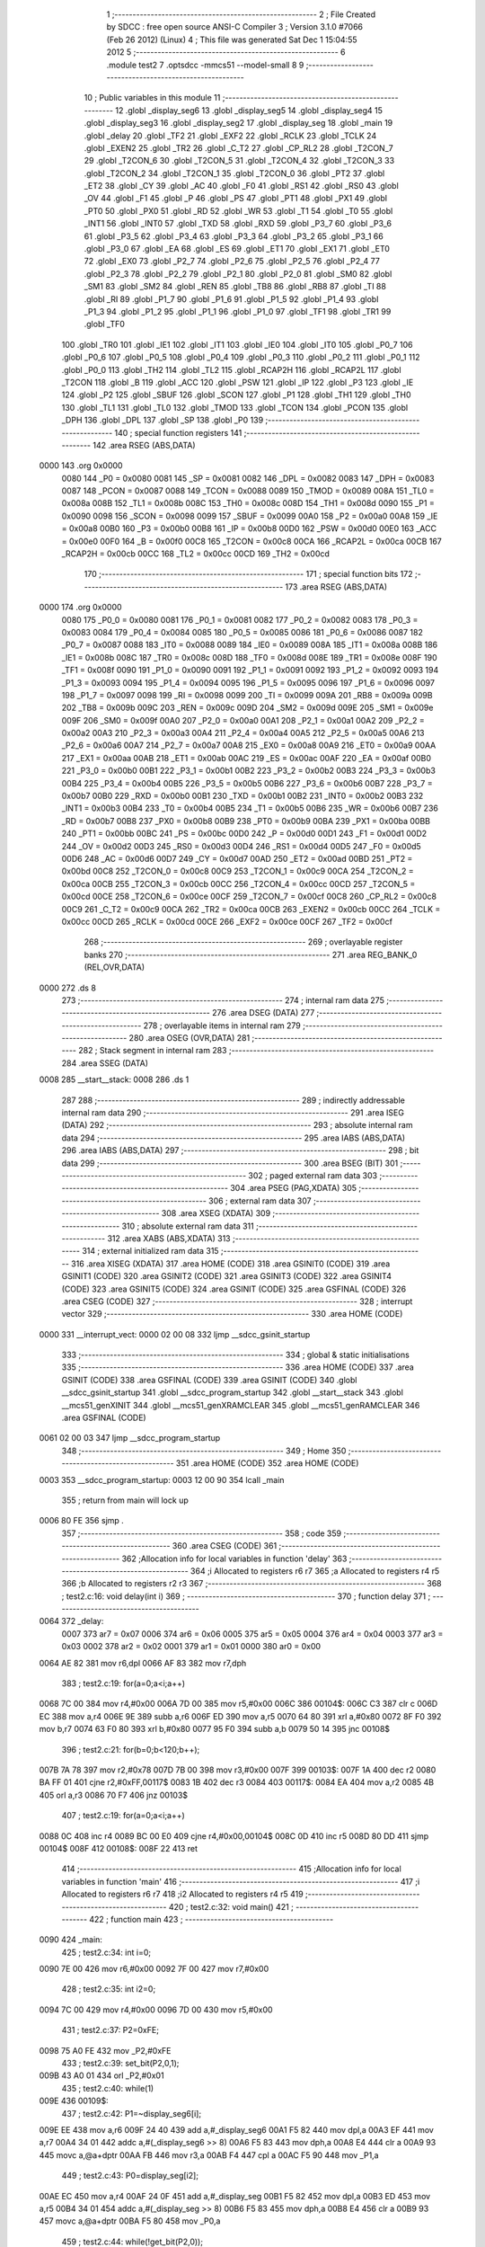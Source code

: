                               1 ;--------------------------------------------------------
                              2 ; File Created by SDCC : free open source ANSI-C Compiler
                              3 ; Version 3.1.0 #7066 (Feb 26 2012) (Linux)
                              4 ; This file was generated Sat Dec  1 15:04:55 2012
                              5 ;--------------------------------------------------------
                              6 	.module test2
                              7 	.optsdcc -mmcs51 --model-small
                              8 	
                              9 ;--------------------------------------------------------
                             10 ; Public variables in this module
                             11 ;--------------------------------------------------------
                             12 	.globl _display_seg6
                             13 	.globl _display_seg5
                             14 	.globl _display_seg4
                             15 	.globl _display_seg3
                             16 	.globl _display_seg2
                             17 	.globl _display_seg
                             18 	.globl _main
                             19 	.globl _delay
                             20 	.globl _TF2
                             21 	.globl _EXF2
                             22 	.globl _RCLK
                             23 	.globl _TCLK
                             24 	.globl _EXEN2
                             25 	.globl _TR2
                             26 	.globl _C_T2
                             27 	.globl _CP_RL2
                             28 	.globl _T2CON_7
                             29 	.globl _T2CON_6
                             30 	.globl _T2CON_5
                             31 	.globl _T2CON_4
                             32 	.globl _T2CON_3
                             33 	.globl _T2CON_2
                             34 	.globl _T2CON_1
                             35 	.globl _T2CON_0
                             36 	.globl _PT2
                             37 	.globl _ET2
                             38 	.globl _CY
                             39 	.globl _AC
                             40 	.globl _F0
                             41 	.globl _RS1
                             42 	.globl _RS0
                             43 	.globl _OV
                             44 	.globl _F1
                             45 	.globl _P
                             46 	.globl _PS
                             47 	.globl _PT1
                             48 	.globl _PX1
                             49 	.globl _PT0
                             50 	.globl _PX0
                             51 	.globl _RD
                             52 	.globl _WR
                             53 	.globl _T1
                             54 	.globl _T0
                             55 	.globl _INT1
                             56 	.globl _INT0
                             57 	.globl _TXD
                             58 	.globl _RXD
                             59 	.globl _P3_7
                             60 	.globl _P3_6
                             61 	.globl _P3_5
                             62 	.globl _P3_4
                             63 	.globl _P3_3
                             64 	.globl _P3_2
                             65 	.globl _P3_1
                             66 	.globl _P3_0
                             67 	.globl _EA
                             68 	.globl _ES
                             69 	.globl _ET1
                             70 	.globl _EX1
                             71 	.globl _ET0
                             72 	.globl _EX0
                             73 	.globl _P2_7
                             74 	.globl _P2_6
                             75 	.globl _P2_5
                             76 	.globl _P2_4
                             77 	.globl _P2_3
                             78 	.globl _P2_2
                             79 	.globl _P2_1
                             80 	.globl _P2_0
                             81 	.globl _SM0
                             82 	.globl _SM1
                             83 	.globl _SM2
                             84 	.globl _REN
                             85 	.globl _TB8
                             86 	.globl _RB8
                             87 	.globl _TI
                             88 	.globl _RI
                             89 	.globl _P1_7
                             90 	.globl _P1_6
                             91 	.globl _P1_5
                             92 	.globl _P1_4
                             93 	.globl _P1_3
                             94 	.globl _P1_2
                             95 	.globl _P1_1
                             96 	.globl _P1_0
                             97 	.globl _TF1
                             98 	.globl _TR1
                             99 	.globl _TF0
                            100 	.globl _TR0
                            101 	.globl _IE1
                            102 	.globl _IT1
                            103 	.globl _IE0
                            104 	.globl _IT0
                            105 	.globl _P0_7
                            106 	.globl _P0_6
                            107 	.globl _P0_5
                            108 	.globl _P0_4
                            109 	.globl _P0_3
                            110 	.globl _P0_2
                            111 	.globl _P0_1
                            112 	.globl _P0_0
                            113 	.globl _TH2
                            114 	.globl _TL2
                            115 	.globl _RCAP2H
                            116 	.globl _RCAP2L
                            117 	.globl _T2CON
                            118 	.globl _B
                            119 	.globl _ACC
                            120 	.globl _PSW
                            121 	.globl _IP
                            122 	.globl _P3
                            123 	.globl _IE
                            124 	.globl _P2
                            125 	.globl _SBUF
                            126 	.globl _SCON
                            127 	.globl _P1
                            128 	.globl _TH1
                            129 	.globl _TH0
                            130 	.globl _TL1
                            131 	.globl _TL0
                            132 	.globl _TMOD
                            133 	.globl _TCON
                            134 	.globl _PCON
                            135 	.globl _DPH
                            136 	.globl _DPL
                            137 	.globl _SP
                            138 	.globl _P0
                            139 ;--------------------------------------------------------
                            140 ; special function registers
                            141 ;--------------------------------------------------------
                            142 	.area RSEG    (ABS,DATA)
   0000                     143 	.org 0x0000
                    0080    144 _P0	=	0x0080
                    0081    145 _SP	=	0x0081
                    0082    146 _DPL	=	0x0082
                    0083    147 _DPH	=	0x0083
                    0087    148 _PCON	=	0x0087
                    0088    149 _TCON	=	0x0088
                    0089    150 _TMOD	=	0x0089
                    008A    151 _TL0	=	0x008a
                    008B    152 _TL1	=	0x008b
                    008C    153 _TH0	=	0x008c
                    008D    154 _TH1	=	0x008d
                    0090    155 _P1	=	0x0090
                    0098    156 _SCON	=	0x0098
                    0099    157 _SBUF	=	0x0099
                    00A0    158 _P2	=	0x00a0
                    00A8    159 _IE	=	0x00a8
                    00B0    160 _P3	=	0x00b0
                    00B8    161 _IP	=	0x00b8
                    00D0    162 _PSW	=	0x00d0
                    00E0    163 _ACC	=	0x00e0
                    00F0    164 _B	=	0x00f0
                    00C8    165 _T2CON	=	0x00c8
                    00CA    166 _RCAP2L	=	0x00ca
                    00CB    167 _RCAP2H	=	0x00cb
                    00CC    168 _TL2	=	0x00cc
                    00CD    169 _TH2	=	0x00cd
                            170 ;--------------------------------------------------------
                            171 ; special function bits
                            172 ;--------------------------------------------------------
                            173 	.area RSEG    (ABS,DATA)
   0000                     174 	.org 0x0000
                    0080    175 _P0_0	=	0x0080
                    0081    176 _P0_1	=	0x0081
                    0082    177 _P0_2	=	0x0082
                    0083    178 _P0_3	=	0x0083
                    0084    179 _P0_4	=	0x0084
                    0085    180 _P0_5	=	0x0085
                    0086    181 _P0_6	=	0x0086
                    0087    182 _P0_7	=	0x0087
                    0088    183 _IT0	=	0x0088
                    0089    184 _IE0	=	0x0089
                    008A    185 _IT1	=	0x008a
                    008B    186 _IE1	=	0x008b
                    008C    187 _TR0	=	0x008c
                    008D    188 _TF0	=	0x008d
                    008E    189 _TR1	=	0x008e
                    008F    190 _TF1	=	0x008f
                    0090    191 _P1_0	=	0x0090
                    0091    192 _P1_1	=	0x0091
                    0092    193 _P1_2	=	0x0092
                    0093    194 _P1_3	=	0x0093
                    0094    195 _P1_4	=	0x0094
                    0095    196 _P1_5	=	0x0095
                    0096    197 _P1_6	=	0x0096
                    0097    198 _P1_7	=	0x0097
                    0098    199 _RI	=	0x0098
                    0099    200 _TI	=	0x0099
                    009A    201 _RB8	=	0x009a
                    009B    202 _TB8	=	0x009b
                    009C    203 _REN	=	0x009c
                    009D    204 _SM2	=	0x009d
                    009E    205 _SM1	=	0x009e
                    009F    206 _SM0	=	0x009f
                    00A0    207 _P2_0	=	0x00a0
                    00A1    208 _P2_1	=	0x00a1
                    00A2    209 _P2_2	=	0x00a2
                    00A3    210 _P2_3	=	0x00a3
                    00A4    211 _P2_4	=	0x00a4
                    00A5    212 _P2_5	=	0x00a5
                    00A6    213 _P2_6	=	0x00a6
                    00A7    214 _P2_7	=	0x00a7
                    00A8    215 _EX0	=	0x00a8
                    00A9    216 _ET0	=	0x00a9
                    00AA    217 _EX1	=	0x00aa
                    00AB    218 _ET1	=	0x00ab
                    00AC    219 _ES	=	0x00ac
                    00AF    220 _EA	=	0x00af
                    00B0    221 _P3_0	=	0x00b0
                    00B1    222 _P3_1	=	0x00b1
                    00B2    223 _P3_2	=	0x00b2
                    00B3    224 _P3_3	=	0x00b3
                    00B4    225 _P3_4	=	0x00b4
                    00B5    226 _P3_5	=	0x00b5
                    00B6    227 _P3_6	=	0x00b6
                    00B7    228 _P3_7	=	0x00b7
                    00B0    229 _RXD	=	0x00b0
                    00B1    230 _TXD	=	0x00b1
                    00B2    231 _INT0	=	0x00b2
                    00B3    232 _INT1	=	0x00b3
                    00B4    233 _T0	=	0x00b4
                    00B5    234 _T1	=	0x00b5
                    00B6    235 _WR	=	0x00b6
                    00B7    236 _RD	=	0x00b7
                    00B8    237 _PX0	=	0x00b8
                    00B9    238 _PT0	=	0x00b9
                    00BA    239 _PX1	=	0x00ba
                    00BB    240 _PT1	=	0x00bb
                    00BC    241 _PS	=	0x00bc
                    00D0    242 _P	=	0x00d0
                    00D1    243 _F1	=	0x00d1
                    00D2    244 _OV	=	0x00d2
                    00D3    245 _RS0	=	0x00d3
                    00D4    246 _RS1	=	0x00d4
                    00D5    247 _F0	=	0x00d5
                    00D6    248 _AC	=	0x00d6
                    00D7    249 _CY	=	0x00d7
                    00AD    250 _ET2	=	0x00ad
                    00BD    251 _PT2	=	0x00bd
                    00C8    252 _T2CON_0	=	0x00c8
                    00C9    253 _T2CON_1	=	0x00c9
                    00CA    254 _T2CON_2	=	0x00ca
                    00CB    255 _T2CON_3	=	0x00cb
                    00CC    256 _T2CON_4	=	0x00cc
                    00CD    257 _T2CON_5	=	0x00cd
                    00CE    258 _T2CON_6	=	0x00ce
                    00CF    259 _T2CON_7	=	0x00cf
                    00C8    260 _CP_RL2	=	0x00c8
                    00C9    261 _C_T2	=	0x00c9
                    00CA    262 _TR2	=	0x00ca
                    00CB    263 _EXEN2	=	0x00cb
                    00CC    264 _TCLK	=	0x00cc
                    00CD    265 _RCLK	=	0x00cd
                    00CE    266 _EXF2	=	0x00ce
                    00CF    267 _TF2	=	0x00cf
                            268 ;--------------------------------------------------------
                            269 ; overlayable register banks
                            270 ;--------------------------------------------------------
                            271 	.area REG_BANK_0	(REL,OVR,DATA)
   0000                     272 	.ds 8
                            273 ;--------------------------------------------------------
                            274 ; internal ram data
                            275 ;--------------------------------------------------------
                            276 	.area DSEG    (DATA)
                            277 ;--------------------------------------------------------
                            278 ; overlayable items in internal ram 
                            279 ;--------------------------------------------------------
                            280 	.area	OSEG    (OVR,DATA)
                            281 ;--------------------------------------------------------
                            282 ; Stack segment in internal ram 
                            283 ;--------------------------------------------------------
                            284 	.area	SSEG	(DATA)
   0008                     285 __start__stack:
   0008                     286 	.ds	1
                            287 
                            288 ;--------------------------------------------------------
                            289 ; indirectly addressable internal ram data
                            290 ;--------------------------------------------------------
                            291 	.area ISEG    (DATA)
                            292 ;--------------------------------------------------------
                            293 ; absolute internal ram data
                            294 ;--------------------------------------------------------
                            295 	.area IABS    (ABS,DATA)
                            296 	.area IABS    (ABS,DATA)
                            297 ;--------------------------------------------------------
                            298 ; bit data
                            299 ;--------------------------------------------------------
                            300 	.area BSEG    (BIT)
                            301 ;--------------------------------------------------------
                            302 ; paged external ram data
                            303 ;--------------------------------------------------------
                            304 	.area PSEG    (PAG,XDATA)
                            305 ;--------------------------------------------------------
                            306 ; external ram data
                            307 ;--------------------------------------------------------
                            308 	.area XSEG    (XDATA)
                            309 ;--------------------------------------------------------
                            310 ; absolute external ram data
                            311 ;--------------------------------------------------------
                            312 	.area XABS    (ABS,XDATA)
                            313 ;--------------------------------------------------------
                            314 ; external initialized ram data
                            315 ;--------------------------------------------------------
                            316 	.area XISEG   (XDATA)
                            317 	.area HOME    (CODE)
                            318 	.area GSINIT0 (CODE)
                            319 	.area GSINIT1 (CODE)
                            320 	.area GSINIT2 (CODE)
                            321 	.area GSINIT3 (CODE)
                            322 	.area GSINIT4 (CODE)
                            323 	.area GSINIT5 (CODE)
                            324 	.area GSINIT  (CODE)
                            325 	.area GSFINAL (CODE)
                            326 	.area CSEG    (CODE)
                            327 ;--------------------------------------------------------
                            328 ; interrupt vector 
                            329 ;--------------------------------------------------------
                            330 	.area HOME    (CODE)
   0000                     331 __interrupt_vect:
   0000 02 00 08            332 	ljmp	__sdcc_gsinit_startup
                            333 ;--------------------------------------------------------
                            334 ; global & static initialisations
                            335 ;--------------------------------------------------------
                            336 	.area HOME    (CODE)
                            337 	.area GSINIT  (CODE)
                            338 	.area GSFINAL (CODE)
                            339 	.area GSINIT  (CODE)
                            340 	.globl __sdcc_gsinit_startup
                            341 	.globl __sdcc_program_startup
                            342 	.globl __start__stack
                            343 	.globl __mcs51_genXINIT
                            344 	.globl __mcs51_genXRAMCLEAR
                            345 	.globl __mcs51_genRAMCLEAR
                            346 	.area GSFINAL (CODE)
   0061 02 00 03            347 	ljmp	__sdcc_program_startup
                            348 ;--------------------------------------------------------
                            349 ; Home
                            350 ;--------------------------------------------------------
                            351 	.area HOME    (CODE)
                            352 	.area HOME    (CODE)
   0003                     353 __sdcc_program_startup:
   0003 12 00 90            354 	lcall	_main
                            355 ;	return from main will lock up
   0006 80 FE               356 	sjmp .
                            357 ;--------------------------------------------------------
                            358 ; code
                            359 ;--------------------------------------------------------
                            360 	.area CSEG    (CODE)
                            361 ;------------------------------------------------------------
                            362 ;Allocation info for local variables in function 'delay'
                            363 ;------------------------------------------------------------
                            364 ;i                         Allocated to registers r6 r7 
                            365 ;a                         Allocated to registers r4 r5 
                            366 ;b                         Allocated to registers r2 r3 
                            367 ;------------------------------------------------------------
                            368 ;	test2.c:16: void delay(int i)
                            369 ;	-----------------------------------------
                            370 ;	 function delay
                            371 ;	-----------------------------------------
   0064                     372 _delay:
                    0007    373 	ar7 = 0x07
                    0006    374 	ar6 = 0x06
                    0005    375 	ar5 = 0x05
                    0004    376 	ar4 = 0x04
                    0003    377 	ar3 = 0x03
                    0002    378 	ar2 = 0x02
                    0001    379 	ar1 = 0x01
                    0000    380 	ar0 = 0x00
   0064 AE 82               381 	mov	r6,dpl
   0066 AF 83               382 	mov	r7,dph
                            383 ;	test2.c:19: for(a=0;a<i;a++)
   0068 7C 00               384 	mov	r4,#0x00
   006A 7D 00               385 	mov	r5,#0x00
   006C                     386 00104$:
   006C C3                  387 	clr	c
   006D EC                  388 	mov	a,r4
   006E 9E                  389 	subb	a,r6
   006F ED                  390 	mov	a,r5
   0070 64 80               391 	xrl	a,#0x80
   0072 8F F0               392 	mov	b,r7
   0074 63 F0 80            393 	xrl	b,#0x80
   0077 95 F0               394 	subb	a,b
   0079 50 14               395 	jnc	00108$
                            396 ;	test2.c:21: for(b=0;b<120;b++);
   007B 7A 78               397 	mov	r2,#0x78
   007D 7B 00               398 	mov	r3,#0x00
   007F                     399 00103$:
   007F 1A                  400 	dec	r2
   0080 BA FF 01            401 	cjne	r2,#0xFF,00117$
   0083 1B                  402 	dec	r3
   0084                     403 00117$:
   0084 EA                  404 	mov	a,r2
   0085 4B                  405 	orl	a,r3
   0086 70 F7               406 	jnz	00103$
                            407 ;	test2.c:19: for(a=0;a<i;a++)
   0088 0C                  408 	inc	r4
   0089 BC 00 E0            409 	cjne	r4,#0x00,00104$
   008C 0D                  410 	inc	r5
   008D 80 DD               411 	sjmp	00104$
   008F                     412 00108$:
   008F 22                  413 	ret
                            414 ;------------------------------------------------------------
                            415 ;Allocation info for local variables in function 'main'
                            416 ;------------------------------------------------------------
                            417 ;i                         Allocated to registers r6 r7 
                            418 ;i2                        Allocated to registers r4 r5 
                            419 ;------------------------------------------------------------
                            420 ;	test2.c:32: void main()
                            421 ;	-----------------------------------------
                            422 ;	 function main
                            423 ;	-----------------------------------------
   0090                     424 _main:
                            425 ;	test2.c:34: int i=0;
   0090 7E 00               426 	mov	r6,#0x00
   0092 7F 00               427 	mov	r7,#0x00
                            428 ;	test2.c:35: int i2=0;
   0094 7C 00               429 	mov	r4,#0x00
   0096 7D 00               430 	mov	r5,#0x00
                            431 ;	test2.c:37: P2=0xFE;
   0098 75 A0 FE            432 	mov	_P2,#0xFE
                            433 ;	test2.c:39: set_bit(P2,0,1);
   009B 43 A0 01            434 	orl	_P2,#0x01
                            435 ;	test2.c:40: while(1)
   009E                     436 00109$:
                            437 ;	test2.c:42: P1=~display_seg6[i];
   009E EE                  438 	mov	a,r6
   009F 24 40               439 	add	a,#_display_seg6
   00A1 F5 82               440 	mov	dpl,a
   00A3 EF                  441 	mov	a,r7
   00A4 34 01               442 	addc	a,#(_display_seg6 >> 8)
   00A6 F5 83               443 	mov	dph,a
   00A8 E4                  444 	clr	a
   00A9 93                  445 	movc	a,@a+dptr
   00AA FB                  446 	mov	r3,a
   00AB F4                  447 	cpl	a
   00AC F5 90               448 	mov	_P1,a
                            449 ;	test2.c:43: P0=display_seg[i2];
   00AE EC                  450 	mov	a,r4
   00AF 24 0F               451 	add	a,#_display_seg
   00B1 F5 82               452 	mov	dpl,a
   00B3 ED                  453 	mov	a,r5
   00B4 34 01               454 	addc	a,#(_display_seg >> 8)
   00B6 F5 83               455 	mov	dph,a
   00B8 E4                  456 	clr	a
   00B9 93                  457 	movc	a,@a+dptr
   00BA F5 80               458 	mov	_P0,a
                            459 ;	test2.c:44: while(!get_bit(P2,0));
   00BC                     460 00101$:
   00BC E5 A0               461 	mov	a,_P2
   00BE 30 E0 FB            462 	jnb	acc.0,00101$
                            463 ;	test2.c:46: i++;
   00C1 0E                  464 	inc	r6
   00C2 BE 00 01            465 	cjne	r6,#0x00,00119$
   00C5 0F                  466 	inc	r7
   00C6                     467 00119$:
                            468 ;	test2.c:47: /*if(tmp==0)*/i2++;
   00C6 0C                  469 	inc	r4
   00C7 BC 00 01            470 	cjne	r4,#0x00,00120$
   00CA 0D                  471 	inc	r5
   00CB                     472 00120$:
                            473 ;	test2.c:48: if(display_seg6[i]==0x11)i=0;
   00CB EE                  474 	mov	a,r6
   00CC 24 40               475 	add	a,#_display_seg6
   00CE F5 82               476 	mov	dpl,a
   00D0 EF                  477 	mov	a,r7
   00D1 34 01               478 	addc	a,#(_display_seg6 >> 8)
   00D3 F5 83               479 	mov	dph,a
   00D5 E4                  480 	clr	a
   00D6 93                  481 	movc	a,@a+dptr
   00D7 FB                  482 	mov	r3,a
   00D8 BB 11 04            483 	cjne	r3,#0x11,00105$
   00DB 7E 00               484 	mov	r6,#0x00
   00DD 7F 00               485 	mov	r7,#0x00
   00DF                     486 00105$:
                            487 ;	test2.c:49: if(i2>9)i2=0;
   00DF C3                  488 	clr	c
   00E0 74 09               489 	mov	a,#0x09
   00E2 9C                  490 	subb	a,r4
   00E3 E4                  491 	clr	a
   00E4 64 80               492 	xrl	a,#0x80
   00E6 8D F0               493 	mov	b,r5
   00E8 63 F0 80            494 	xrl	b,#0x80
   00EB 95 F0               495 	subb	a,b
   00ED 50 04               496 	jnc	00107$
   00EF 7C 00               497 	mov	r4,#0x00
   00F1 7D 00               498 	mov	r5,#0x00
   00F3                     499 00107$:
                            500 ;	test2.c:52: delay(200);
   00F3 90 00 C8            501 	mov	dptr,#0x00C8
   00F6 C0 07               502 	push	ar7
   00F8 C0 06               503 	push	ar6
   00FA C0 05               504 	push	ar5
   00FC C0 04               505 	push	ar4
   00FE 12 00 64            506 	lcall	_delay
   0101 D0 04               507 	pop	ar4
   0103 D0 05               508 	pop	ar5
   0105 D0 06               509 	pop	ar6
   0107 D0 07               510 	pop	ar7
   0109 80 93               511 	sjmp	00109$
                            512 	.area CSEG    (CODE)
                            513 	.area CONST   (CODE)
   010F                     514 _display_seg:
   010F C0                  515 	.db #0xC0	; 192
   0110 F9                  516 	.db #0xF9	; 249
   0111 A4                  517 	.db #0xA4	; 164
   0112 B0                  518 	.db #0xB0	; 176
   0113 99                  519 	.db #0x99	; 153
   0114 92                  520 	.db #0x92	; 146
   0115 82                  521 	.db #0x82	; 130
   0116 F8                  522 	.db #0xF8	; 248
   0117 80                  523 	.db #0x80	; 128
   0118 90                  524 	.db #0x90	; 144
   0119 7F                  525 	.db #0x7F	; 127
   011A                     526 _display_seg2:
   011A FE                  527 	.db #0xFE	; 254
   011B FD                  528 	.db #0xFD	; 253
   011C FB                  529 	.db #0xFB	; 251
   011D F7                  530 	.db #0xF7	; 247
   011E EF                  531 	.db #0xEF	; 239
   011F DF                  532 	.db #0xDF	; 223
   0120                     533 _display_seg3:
   0120 01                  534 	.db #0x01	; 1
   0121 02                  535 	.db #0x02	; 2
   0122 04                  536 	.db #0x04	; 4
   0123 08                  537 	.db #0x08	; 8
   0124 10                  538 	.db #0x10	; 16
   0125 20                  539 	.db #0x20	; 32
   0126 40                  540 	.db #0x40	; 64
   0127 80                  541 	.db #0x80	; 128
   0128                     542 _display_seg4:
   0128 FF                  543 	.db #0xFF	; 255
   0129 90                  544 	.db #0x90	; 144
   012A 90                  545 	.db #0x90	; 144
   012B 90                  546 	.db #0x90	; 144
   012C 00                  547 	.db #0x00	; 0
   012D FF                  548 	.db #0xFF	; 255
   012E 01                  549 	.db #0x01	; 1
   012F 01                  550 	.db #0x01	; 1
   0130 FF                  551 	.db #0xFF	; 255
   0131 00                  552 	.db #0x00	; 0
   0132 18                  553 	.db #0x18	; 24
   0133 24                  554 	.db #0x24	; 36
   0134 42                  555 	.db #0x42	; 66	'B'
   0135 81                  556 	.db #0x81	; 129
   0136 00                  557 	.db #0x00	; 0
   0137 FF                  558 	.db #0xFF	; 255
   0138 04                  559 	.db #0x04	; 4
   0139 0A                  560 	.db #0x0A	; 10
   013A 11                  561 	.db #0x11	; 17
   013B 00                  562 	.db #0x00	; 0
   013C                     563 _display_seg5:
   013C 88                  564 	.db #0x88	; 136
   013D 44                  565 	.db #0x44	; 68	'D'
   013E 22                  566 	.db #0x22	; 34
   013F 11                  567 	.db #0x11	; 17
   0140                     568 _display_seg6:
   0140 00                  569 	.db #0x00	; 0
   0141 01                  570 	.db #0x01	; 1
   0142 02                  571 	.db #0x02	; 2
   0143 04                  572 	.db #0x04	; 4
   0144 08                  573 	.db #0x08	; 8
   0145 10                  574 	.db #0x10	; 16
   0146 20                  575 	.db #0x20	; 32
   0147 40                  576 	.db #0x40	; 64
   0148 80                  577 	.db #0x80	; 128
   0149 81                  578 	.db #0x81	; 129
   014A 82                  579 	.db #0x82	; 130
   014B 84                  580 	.db #0x84	; 132
   014C 88                  581 	.db #0x88	; 136
   014D 90                  582 	.db #0x90	; 144
   014E A0                  583 	.db #0xA0	; 160
   014F C0                  584 	.db #0xC0	; 192
   0150 C1                  585 	.db #0xC1	; 193
   0151 C2                  586 	.db #0xC2	; 194
   0152 C4                  587 	.db #0xC4	; 196
   0153 C8                  588 	.db #0xC8	; 200
   0154 D0                  589 	.db #0xD0	; 208
   0155 E0                  590 	.db #0xE0	; 224
   0156 E1                  591 	.db #0xE1	; 225
   0157 E2                  592 	.db #0xE2	; 226
   0158 E4                  593 	.db #0xE4	; 228
   0159 E8                  594 	.db #0xE8	; 232
   015A F0                  595 	.db #0xF0	; 240
   015B F1                  596 	.db #0xF1	; 241
   015C F2                  597 	.db #0xF2	; 242
   015D F4                  598 	.db #0xF4	; 244
   015E F8                  599 	.db #0xF8	; 248
   015F F9                  600 	.db #0xF9	; 249
   0160 FA                  601 	.db #0xFA	; 250
   0161 FC                  602 	.db #0xFC	; 252
   0162 FD                  603 	.db #0xFD	; 253
   0163 FE                  604 	.db #0xFE	; 254
   0164 FF                  605 	.db #0xFF	; 255
   0165 11                  606 	.db #0x11	; 17
                            607 	.area XINIT   (CODE)
                            608 	.area CABS    (ABS,CODE)
